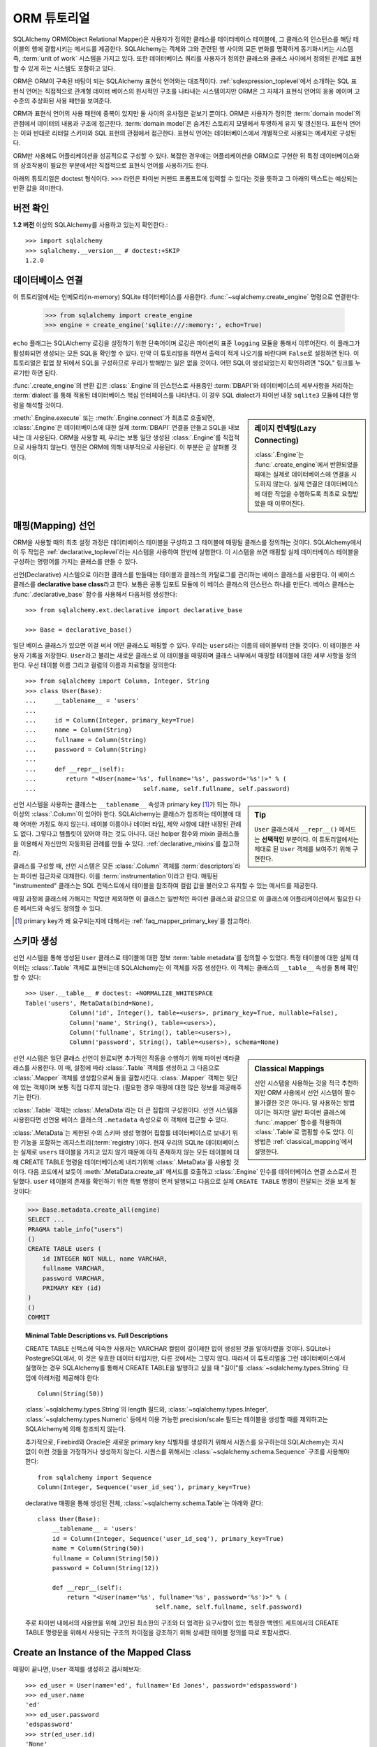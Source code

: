 .. _ormtutorial_toplevel:

==========================
ORM 튜토리얼
==========================

SQLAlchemy ORM(Object Relational Mapper)은
사용자가 정의한 클레스를 테이터베이스 테이블에,
그 클래스의 인스턴스를 해당 테이블의 행에 결합시키는 메서드를 제공한다.
SQLAlchemy는 객체와 그와 관련된 행 사이의 모든 변화를 명확하게 동기화시키는 시스템 즉,
:term:`unit of work` 시스템을 가지고 있다.
또한 데이터베이스 쿼리를 사용자가 정의한 클래스와 클래스 사이에서 정의된 관계로 표현할 수 있게 하는
시스템도 포함하고 있다.

ORM은 ORM이 구축된 바탕이 되는 SQLAlchemy 표현식 언어와는 대조적이다.
:ref:`sqlexpression_toplevel`\ 에서 소개하는 SQL 표현식 언어는
직접적으로 관계형 데이터 베이스의 원시적인 구조를 나타내는 시스템이지만
ORM은 그 자체가 표현식 언어의 응용 예이며 고수준의 추상화된 사용 패턴을 보여준다.

ORM과 표현식 언어의 사용 패턴에 중복이 있지만 둘 사이의 유사점은 겉보기 뿐이다.
ORM은 사용자가 정의한 :term:`domain model`\ 의 관점에서 데이터의 내용과 구조에
접근한다. :term:`domain model`\ 은 숨겨진 스토리지 모델에서 투명하게 유지 및 갱신된다.
표현식 언어는 이와 반대로 리터럴 스키마와 SQL 표현의 관점에서 접근한다.
표현식 언어는 데이터베이스에서 개별적으로 사용되는 메세지로 구성된다.

ORM만 사용해도 어플리케이션을 성공적으로 구성할 수 있다.
복잡한 경우에는 어플리케이션을 ORM으로 구현한 뒤
특정 데이터베이스와의 상호작용이 필요한 부분에서만 직접적으로 표현식 언어를 사용하기도 한다.

아래의 튜토리얼은 doctest 형식이다.
``>>>`` 라인은 파이썬 커맨드 프롬프트에 입력할 수 있다는
것을 뜻하고 그 아래의 텍스트는 예상되는 반환 값을 의미한다.

버전 확인
=============

**1.2 버전** 이상의 SQLAlchemy를 사용하고 있는지 확인한다.::

    >>> import sqlalchemy
    >>> sqlalchemy.__version__ # doctest:+SKIP
    1.2.0

데이터베이스 연결
==============================

이 튜토리얼에서는 인메모리(in-memory) SQLite 데이터베이스를 사용한다.
:func:`~sqlalchemy.create_engine` 명령으로 연결한다:

    >>> from sqlalchemy import create_engine
    >>> engine = create_engine('sqlite:///:memory:', echo=True)

``echo`` 플래그는 SQLAlchemy 로깅을 설정하기 위한 단축어이며 로깅은 파이썬의 표준 ``logging`` 모듈을
통해서 이루어진다.
이 플래그가 활성화되면 생성되는 모든 SQL을 확인할 수 있다.
만약 이 튜토리얼을 하면서 출력이 적게 나오기를 바란다며 ``False``\ 로 설정하면 된다.
이 튜토리얼은 팝업 창 뒤에서 SQL을 구성하므로 우리가 방해받는 일은 없을 것이다.
어떤 SQL이 생성되었는지 확인하려면 "SQL" 링크를 누르기만 하면 된다.

:func:`.create_engine`\ 의 반환 값은 :class:`.Engine`\ 의 인스턴스로
사용중인 :term:`DBAPI`\ 와 데이터베이스의 세부사항을 처리하는 :term:`dialect`\ 를 통해 적용된
데이터베이스 핵심 인터페이스를 나타낸다.
이 경우 SQL dialect가 파이썬 내장 ``sqlite3`` 모듈에 대한 명령을 해석할 것이다.

.. sidebar:: 레이지 컨넥팅(Lazy Connecting)

    :class:`.Engine`\ 는 :func:`.create_engine`\ 에서 반환되었을 때에는
    실제로 데이터베이스에 연결을 시도하지 않는다.
    실제 연결은 데이터베이스에 대한 작업을 수행하도록 최초로 요청받았을 때 이루어진다.

:meth:`.Engine.execute` 또는 :meth:`.Engine.connect`\ 가 최초로 호출되면,
:class:`.Engine`\ 은 데이터베이스에 대한 실제 :term:`DBAPI` 연결을 만들고
SQL을 내보내는 데 사용된다.
ORM을 사용할 때, 우리는 보통 일단 생성된 :class:`.Engine`\ 를 직접적으로 사용하지 않는다.
엔진은 ORM에 의해 내부적으로 사용된다. 이 부분은 곧 살펴볼 것이다.

.. seealso::

    :ref:`database_urls` - :func:`.create_engine`\ 로 다양한 데이터베이스에
    연결하는 예제 및 관련 정보에 대한 링크를 포함한다.

매핑(Mapping) 선언
==================================

ORM을 사용할 때의 최초 설정 과정은
데이터베이스 테이블을 구성하고 그 테이블에 매핑될 클래스를 정의하는 것이다.
SQLAlchemy에서 이 두 작업은 :ref:`declarative_toplevel`\ 라는 시스템을 사용하여 한번에
실행한다.
이 시스템을 쓰면 매핑할 실제 데이터베이스 테이블을 구성하는 명령어를 가지는 클래스를
만들 수 있다.

선언(Declarative) 시스템으로 이러한 클래스를 만들때는
테이블과 클래스의 카탈로그를 관리하는 베이스 클래스를 사용한다.
이 베이스 클래스를 **declarative base class**\ 라고 한다.
보통은 공통 임포트 모듈에 이 베이스 클래스의 인스턴스 하나를 만든다.
베이스 클래스는 :func:`.declarative_base` 함수를 사용해서 다음처럼 생성한다::

    >>> from sqlalchemy.ext.declarative import declarative_base

    >>> Base = declarative_base()

일단 베이스 클래스가 있으면 이걸 써서 어떤 클래스도 매핑할 수 있다.
우리는 ``users``\ 라는 이름의 테이블부터 만들 것이다.
이 테이블은 사용자 기록을 저장한다.
``User``\ 라고 불리는 새로운 클래스로 이 테이블을 매핑하며
클래스 내부에서 매핑할 테이블에 대한 세부 사항을 정의한다.
우선 테이블 이름 그리고 컬럼의 이름과 자료형을 정의한다::

    >>> from sqlalchemy import Column, Integer, String
    >>> class User(Base):
    ...     __tablename__ = 'users'
    ...
    ...     id = Column(Integer, primary_key=True)
    ...     name = Column(String)
    ...     fullname = Column(String)
    ...     password = Column(String)
    ...
    ...     def __repr__(self):
    ...        return "<User(name='%s', fullname='%s', password='%s')>" % (
    ...                             self.name, self.fullname, self.password)

.. sidebar:: Tip

    ``User`` 클래스에서 ``__repr__()`` 메서드는 **선택적인** 부분이다.
    이 튜토리얼에서는 제대로 된 ``User`` 객체를 보여주기 위해 구현한다.

선언 시스템을 사용하는 클래스는 ``__tablename__`` 속성과
primary key [#]_\ 가 되는 하나 이상의 :class:`.Column`\ 이 있어야 한다.
SQLAlchemy는 클래스가 참조하는 테이블에 대해 어떠한 가정도 하지 않는다.
테이블 이름이나 데이터 타입, 제약 사항에 대한 내장된 관례도 없다.
그렇다고 템플릿이 있어야 하는 것도 아니다.
대신 helper 함수와 mixin 클래스들을 이용해서 자신만의 자동화된 관례를 만들 수 있다.
:ref:`declarative_mixins`\ 를 참고하라.

클래스를 구성할 때, 선언 시스템은 모든 :class:`.Column` 객체를 :term:`descriptors`\ 라는
파이썬 접근자로 대체한다.
이를 :term:`instrumentation`\ 이라고 한다.
매핑된 "instrumented" 클래스는 SQL 컨텍스트에서 테이블을 참조하여
컬럼 값을 불러오고 유지할 수 있는 메서드를 제공한다.

매핑 과정에 클래스에 가해지는 작업만 제외하면 이 클래스는 일반적인 파이썬 클래스와 같으므로
이 클래스에 어플리케이션에서 필요한 다른 메서드와 속성도 정의할 수 있다.

.. [#] primary key가 왜 요구되는지에 대해서는 :ref:`faq_mapper_primary_key`\ 를
       참고하라.


스키마 생성
===============

선언 시스템을 통해 생성된 ``User`` 클래스로 테이블에 대한 정보 :term:`table metadata`\ 를
정의할 수 있었다.
특정 테이블에 대한 실제 데이터는 :class:`.Table` 객체로 표현되는데
SQLAlchemy는 이 객체를 자동 생성한다.
이 객체는 클래스의 ``__table__`` 속성을 통해 확인할 수 있다::

    >>> User.__table__ # doctest: +NORMALIZE_WHITESPACE
    Table('users', MetaData(bind=None),
                Column('id', Integer(), table=<users>, primary_key=True, nullable=False),
                Column('name', String(), table=<users>),
                Column('fullname', String(), table=<users>),
                Column('password', String(), table=<users>), schema=None)

.. sidebar:: Classical Mappings

    선언 시스템을 사용하는 것을 적극 추천하지만
    ORM 사용에서 선언 시스템이 필수불가결한 것은 아니다.
    덜 사용하는 방법이기는 하지만 일반 파이썬 클래스에 :func:`.mapper` 함수를
    적용하여 :class:`.Table`\ 로 맵핑할 수도 있다.
    이 방법은 :ref:`classical_mapping`\ 에서 설명한다.

선언 시스템은 일단 클래스 선언이 완료되면 추가적인 작동을 수행하기 위해
파이썬 메타클래스를 사용한다.
이 때, 설정에 따라 :class:`.Table` 객체를 생성하고 그 다음으로
:class:`.Mapper` 객체를 생성함으로써 둘을 결합시킨다.
:class:`.Mapper` 객체는 뒷단에 있는 객체이며 보통 직접 다루지 않는다.
(필요한 경우 매핑에 대한 많은 정보를 제공해주기는 한다).

:class:`.Table` 객체는 :class:`.MetaData`\ 라는 더 큰 집합의 구성원이다.
선언 시스템을 사용한다면 선언용 베이스 클래스의 ``.metadata`` 속성으로
이 객체에 접근할 수 있다.

:class:`.MetaData`\ 는 제한된 수의 스키마 생성 명령어 집합를
데이터베이스로 보내기 위한 기능을 포함하는 레지스트리(:term:`registry`)이다.
현재 우리의 SQLite 데이터베이스는 실제로 ``users`` 테이블을 가지고 있지 않기 때문에
아직 존재하지 않는 모든 테이블에 대해 CREATE TABLE 명령을 데이터베이스에 내리기위해
:class:`.MetaData`\ 를 사용할 것이다.
다음 코드에서 보듯이 :meth:`.MetaData.create_all` 메서드를 호출하고
:class:`.Engine` 인수를 데이터베이스 연결 소스로서 전달했다.
``user`` 테이블의 존재를 확인하기 위한 특별 명령이 먼저 발행되고
다음으로 실제 ``CREATE TABLE`` 명령이 전달되는 것을 보게 될 것이다:

.. sourcecode:: python+sql

    >>> Base.metadata.create_all(engine)
    SELECT ...
    PRAGMA table_info("users")
    ()
    CREATE TABLE users (
        id INTEGER NOT NULL, name VARCHAR,
        fullname VARCHAR,
        password VARCHAR,
        PRIMARY KEY (id)
    )
    ()
    COMMIT

.. topic:: Minimal Table Descriptions vs. Full Descriptions

    CREATE TABLE 신택스에 익숙한 사용자는 VARCHAR 컬럼이 길이제한 없이 생성된 것을
    알아차렸을 것이다. SQLite나 PostegreSQL에서, 이 것은 유효한 데이터 타입지만, 다른 것에서는
    그렇지 않다. 따라서 이 튜토리얼을 그런 데이터베이스에서 실행하는 경우 SQLAlchemy를 통해서
    CREATE TABLE을 발행하고 싶을 때 "길이"를 :class:`~sqlalchemy.types.String` 타입에
    아래처럼 제공해야 한다::

        Column(String(50))

    :class:`~sqlalchemy.types.String`\ 의 length 필드와, :class:`~sqlalchemy.types.Integer',
    :class:`~sqlalchemy.types.Numeric` 등에서 이용 가능한 precision/scale 필드는 테이블을
    생성할 때를 제외하고는 SQLAlchemy에 의해 참조되지 않는다.

    추가적으로, Firebird와 Oracle은 새로운 primary key 식별자를 생성하기 위해서 시퀀스를 요구하는데
    SQLAlchemy는 지시 없이 이런 것들을 가정하거나 생성하지 않는다. 시퀀스를 위해서는
    :class:`~sqlalchemy.schema.Sequence` 구조를 사용해야 한다::

        from sqlalchemy import Sequence
        Column(Integer, Sequence('user_id_seq'), primary_key=True)

    declarative 매핑을 통해 생성된 전체, :class:`~sqlalchemy.schema.Table`\ 는
    아래와 같다::

        class User(Base):
            __tablename__ = 'users'
            id = Column(Integer, Sequence('user_id_seq'), primary_key=True)
            name = Column(String(50))
            fullname = Column(String(50))
            password = Column(String(12))

            def __repr__(self):
                return "<User(name='%s', fullname='%s', password='%s')>" % (
                                        self.name, self.fullname, self.password)

    주로 파이썬 내에서의 사용만을 위해 고안된
    최소한의 구조와 더 엄격한 요구사항이 있는 특정한 백엔드 세트에서의 CREATE TABLE 명령문을
    위해서 사용되는 구조의 차이점을 강조하기 위해 상세한 테이블 정의를 따로 포함시켰다.

Create an Instance of the Mapped Class
======================================

매핑이 끝나면, ``User`` 객체를 생성하고 검사해보자::

    >>> ed_user = User(name='ed', fullname='Ed Jones', password='edspassword')
    >>> ed_user.name
    'ed'
    >>> ed_user.password
    'edspassword'
    >>> str(ed_user.id)
    'None'


.. sidebar:: the ``__init__()`` method

    Declarative system을 이용해 정의된 ``User`` 클래스는 컨스트럭터(예, ``__init__()`` 메서드)를
    제공받는데 이 컨스트럭터는 자동적으로 우리가 매핑해놓은 컬럼과 일치하는 키워드명을 받는다.
    우리의 클래스에서 명시적인 ``__init__()``\ 메서드를 자유롭게 정의할 수도 있다.
    이 메서드는 Declarative에 의해 제공된 기본 메서드를 덮어쓰게 된다.

우리가 컨스트럭터에서 지정하지 않았더라도 접근하면 ``id`` 속성으로 ``None`` 값을 생성한다
(파이썬이 일반적으로 정의되지 않은 속성에 대해 ``AttributionError``\ 를 발생시키는 것과
반대된다). SQLAlchemy의 :term:`instrumentation`\ 는 일반적으로 컬럼에 매핑된 속성에 처음
접근했을 때 이 기본 값을 생성한다. 실제로 값을 할당한 속성은
데이터베이스에 보내질 최종적인 INSERT 명령문에서 사용될 수 있도록 계측 시스템이 추적한다.

Creating a Session
==================

이제 데이터베이스와 대화할 준비가 되었다. 데이터베이스로 향하는 ORM의 "handle"dms :class:`~sqlalchemy.orm.session.Session`\ 이다.
:func:`~sqlalchemy.create_engine`\ 명령문과 같은 수준에서 처음 어플리케이션을 셋업할 때,
우리는 새로운 :class:`~sqlalchemy.orm.session.Session` 객체를 위한 공장으로서 사용될
:class:`~sqlalchemy.orm.session.Session` 클래스를 정의한다.

    >>> from sqlalchemy.orm import sessionmaker
    >>> Session = sessionmaker(bind=engine)

만약 당신의 어플리케이션이 :class:`~sqlalchemy.engine.Engine`\ 를 가지고 있지 않은 경우
모듈 레벨의 객체를 정의할 때 그냥 아래처럼 셋업하면 된다::

    >>> Session = sessionmaker()

나중에, :func:`~sqlalchemy.create_engine`\ 으로 엔진을 만들었을 때
:meth:`~.sessionmaker.configure`\ 를 사용해 :class:`~sqlalchemy.orm.session.Session`\ 에
연결할 수 있다::

    >>> Session.configure(bind=engine)  # once engine is available

.. sidebar:: Session Lifecycle Patterns

    언제 :class:`.Session`\ 을 만들어야 하냐는 질문은 어떤 종류의 어플리케이션을 만들고 있느냐에
    따라 다르다. :class:`.Session`\ 는 로컬에서 특정한 데이터베이스에 연결하는 객체를 위한
    작업 공간일 뿐이라는 점을 명심해라. 만약 어플리케이션 쓰레드를 디너 파티의 게스트라고 생각한다면
    :class:`.Session`\ 은 게스트의 접시이고 클래스가 담고있는 객체는 음식이다 (그리고 데이터베이스는
    ... 부엌?)! 이 주제에 대한 정보는 :ref:`session_faq_whentocreate`\ 에서 더
    찾아볼 수 있다.

이 커스텀 메이드 :class:`~sqlalchemy.orm.session.Session` 클래스는
우리의 데이터베이스에 묶인 새로운 :class:`~sqlalchemy.orm.session.Session` 객체를 생성한다.
다른 트랜즈액선 특성은 :class:`~.sessionmaker`\ 을 호출할 때 정의할 수
있다; 이 부분은 이후의 챕터에서 설명할 것이다. 그 다음, 당신이 데이터베이스와
대화를 하고 싶을 때마다 당신은 :class:`~sqlalchemy.orm.session.Session`\ 를 인스턴스화해야
한다::

    >>> session = Session()

위의 :class:`~sqlalchemy.orm.session.Session`\ 은 SQLite :class:`.Engine`\ 과
결합되어 있지만 아직 어떠한 연결도 열려있지 않다. 최초로 사용될 때 session은 :class:`.Engine`\ 에 의해 유지된 연결
풀에서 연결을 획득하고 우리가 모든 변경사항을 커밋하고 session 객체를 닫기 전까지 연결을 유지한다.


Adding and Updating Objects
===========================

``User`` 객체를 유지하기 위해서, :class:`~sqlalchemy.orm.session.Session`\ 에
:meth:`~.Session.add`\ 로 객체를 추가한다::

    >>> ed_user = User(name='ed', fullname='Ed Jones', password='edspassword')
    >>> session.add(ed_user)

이 시점에서 우리는 인스턴스가 **pending** 상태라고 한다; SQL은 아직 출력되지 않았으며
객채는 아직 데이터베이스의 행으로 나타나지 않았다. :class:`~sqlalchemy.orm.session.Session`\ 는
**flush** 라는 프로세스를 사용해 필요한 경우 즉시 ``Ed Jones``\ 를 유지하기 위해 SQL을
출력할 것이다. 만약 데이터베이스에 ``Ed Jones``\ 를 질문할 하면 모든 계류중인 정보가 처음에
흘러가게 되며 그 다음에 바로 쿼리가 출력될 것이다.

예를 들어, 아래에서 우리는 새로운 :class:`~sqlalchemy.orm.query.Query` 객체를 만들었고
이 객체는 ``User``\ 의 인스턴스를 불러온다. 우리는 ``ed``의 ``name`` 속성으로 필터링을
하고 전체 행 리스트에서 첫 번째 결과만 보여줄 것을 지시했다. 우리가 추가했던 것과 똑같은 ``User``
인스턴스가 반환된다:

.. sourcecode:: python+sql

    {sql}>>> our_user = session.query(User).filter_by(name='ed').first() # doctest:+NORMALIZE_WHITESPACE
    BEGIN (implicit)
    INSERT INTO users (name, fullname, password) VALUES (?, ?, ?)
    ('ed', 'Ed Jones', 'edspassword')
    SELECT users.id AS users_id,
            users.name AS users_name,
            users.fullname AS users_fullname,
            users.password AS users_password
    FROM users
    WHERE users.name = ?
     LIMIT ? OFFSET ?
    ('ed', 1, 0)
    {stop}>>> our_user
    <User(name='ed', fullname='Ed Jones', password='edspassword')>

사실 :class:`~sqlalchemy.orm.session.Session`\ 는 리턴된 행이 이미 객체의 내부 맵에서
나타난 **똑같은** 행인지 식별한다. 그래서 우리는 실제로 우리가 추가한 것가 동일한 인스턴스를 돌려 받게 된다::

    >>> ed_user is our_user
    True

여기서 작동하는 ORM 컨셉은 :term:`identity map`\ 이라고 하며
:class:`~sqlalchemy.orm.session.Session` 세션에 있는 특정한 행에 대한 모든 작업이
같은 데이터 셋에서 작동함을 보장한다. 일단 특정한 primary key가 :class:`~sqlalchemy.orm.session.Session`\ 에 있으며
:class:`~sqlalchemy.orm.session.Session`\ 의 모든 SQL 쿼리는 항상 특정한 primary key에 대한
동일한 파이썬 객체를 리턴한다; 또한 세션 내에서 동일한 primary key를 이미 보유중인 두 번째 객체를
배치하려고 시도하면 에러가 발생한다.

:func:`~sqlalchemy.orm.session.Session.add_all`\ 를 이용해서 ``User`` 객체를
한 번에 추가할 수 있다:

.. sourcecode:: python+sql

    >>> session.add_all([
    ...     User(name='wendy', fullname='Wendy Williams', password='foobar'),
    ...     User(name='mary', fullname='Mary Contrary', password='xxg527'),
    ...     User(name='fred', fullname='Fred Flinstone', password='blah')])

또한, Ed의 비밀번호가 보호되지 못하고 있다고 판단해, 비밀번호를 변경했다:

.. sourcecode:: python+sql

    >>> ed_user.password = 'f8s7ccs'

:class:`~sqlalchemy.orm.session.Session`\ 는 계속 추적을 하고 있다. 예를 들어,
세션은 ``Ed Jones``\ 가 변경됐다는 것을 안다:

.. sourcecode:: python+sql

    >>> session.dirty
    IdentitySet([<User(name='ed', fullname='Ed Jones', password='f8s7ccs')>])

그리고 새로운 3개의 ``User`` 객체가 계류중이라는 것도 알고 있다:

.. sourcecode:: python+sql

    >>> session.new  # doctest: +SKIP
    IdentitySet([<User(name='wendy', fullname='Wendy Williams', password='foobar')>,
    <User(name='mary', fullname='Mary Contrary', password='xxg527')>,
    <User(name='fred', fullname='Fred Flinstone', password='blah')>])

우리는 :class:`~sqlalchemy.orm.session.Session`\ 에 모든 남아있는 변경점을
데이터베이스에 내보내고 계속 진행중이었던 트랜스액션을 커밋했다.
이 작업은 :meth:`~.Session.commit`\ 을 통해서 수행했다.
:class:`~sqlalchemy.orm.session.Session`\ 은 "ed"의 비밀번호 변경을 위한
``UPDATE`` 명령과, 추가한 3개의 새로운 ``User`` 객체를 위한 ``INSERT`` 명령을
내보냈다:

.. sourcecode:: python+sql

    {sql}>>> session.commit()
    UPDATE users SET password=? WHERE users.id = ?
    ('f8s7ccs', 1)
    INSERT INTO users (name, fullname, password) VALUES (?, ?, ?)
    ('wendy', 'Wendy Williams', 'foobar')
    INSERT INTO users (name, fullname, password) VALUES (?, ?, ?)
    ('mary', 'Mary Contrary', 'xxg527')
    INSERT INTO users (name, fullname, password) VALUES (?, ?, ?)
    ('fred', 'Fred Flinstone', 'blah')
    COMMIT

:meth:`~.Session.commit`\ 은 남아있는 변경점을 데이터베이스로 흘려보내고 트랜스액션을
커밋한다. 세션에 의해 참조된 연결 리소스는 연결 풀로 반환되었다. 이 세션을 통한
후속 작업은 **새로운** 트랜스액션 안에서 발생하며 트랜스액션은 최초로 필요로 할 때
연결 리소스를 다시 획득할 것이다.

이전에 ``None``\ 이었던 Ed의 ``id`` 속성은 이제 값을 가지고 있다:


.. sourcecode:: python+sql

    {sql}>>> ed_user.id # doctest: +NORMALIZE_WHITESPACE
    BEGIN (implicit)
    SELECT users.id AS users_id,
            users.name AS users_name,
            users.fullname AS users_fullname,
            users.password AS users_password
    FROM users
    WHERE users.id = ?
    (1,)
    {stop}1

:class:`~sqlalchemy.orm.session.Session`\ 가 데이터베이스에 새로운 행을 삽입하면,
최초로 접근할 때 또는 즉시, 인스턴스에서 새롭게 생성된 식별자들과 데이터베이스 생성 기본 값을 이용 할 수 있다.
이 경우,
:meth:`~.Session.commit`\ 을 실행한 뒤에 새로운 트랜스액션이 시작되었기 때문에
접근시에 전체 행이 다시 로드된다. SQLAlchemy는 기본적으로 새로운 트랜스액션에
접근했을 때 이전 트랜스액션으로부터 얻은 데이터를 갱신함으로써 가장 최신 데이터를 이용할 수 있게 해준다.
리로드 수준은 :doc:`/orm/session`\ 에서 설명하는대로 조정할 수 있다.

.. topic:: Session Object States

   ``User`` 객체가 :class:`.Session`\ 밖에서, :class:`.Session`\ 안으로 primary key 없이
   이동하면서 실제로 삽입되었고, 4가지 중 3가지의 가능한 "객체 상태"(**transient**, **pending**, **persistent**)
   사이에서 움직였다. 이 상태들과 그 의미를 알고 있는 것은 도움이 되므로 :ref:`session_object_states`\ 에서
   간단한 개요를 읽어 보기 바란다.

Rolling Back
============
:class:`~sqlalchemy.orm.session.Session`\ 은 트랜스액션 내에서 작동하기 때문에
변경한 것을 롤백할 수도 있다. 되돌릴 변경사항 두 개를 만들어보자;
``ed_user``\ 의 사용자 이름을 ``Edwardo``\ 로 설정한다:

.. sourcecode:: python+sql

    >>> ed_user.name = 'Edwardo'

그리고 잘못 입력된 사용자, ``fake_user``\ 를 추가한다:

.. sourcecode:: python+sql

    >>> fake_user = User(name='fakeuser', fullname='Invalid', password='12345')
    >>> session.add(fake_user)

세션으로 쿼리를 하면, 변경 사항이 현재의 트랜스액션으로 들어간 것을 확인할 수 있다:

.. sourcecode:: python+sql

    {sql}>>> session.query(User).filter(User.name.in_(['Edwardo', 'fakeuser'])).all()
    UPDATE users SET name=? WHERE users.id = ?
    ('Edwardo', 1)
    INSERT INTO users (name, fullname, password) VALUES (?, ?, ?)
    ('fakeuser', 'Invalid', '12345')
    SELECT users.id AS users_id,
            users.name AS users_name,
            users.fullname AS users_fullname,
            users.password AS users_password
    FROM users
    WHERE users.name IN (?, ?)
    ('Edwardo', 'fakeuser')
    {stop}[<User(name='Edwardo', fullname='Ed Jones', password='f8s7ccs')>, <User(name='fakeuser', fullname='Invalid', password='12345')>]

롤백하면, ``ed_user``\ 의 이름이 ``ed``\ 로 돌아가고 ``fake_user``\ 가 세션에서
사라지는 것을 확인할 수 있다.

.. sourcecode:: python+sql

    {sql}>>> session.rollback()
    ROLLBACK
    {stop}

    {sql}>>> ed_user.name
    BEGIN (implicit)
    SELECT users.id AS users_id,
            users.name AS users_name,
            users.fullname AS users_fullname,
            users.password AS users_password
    FROM users
    WHERE users.id = ?
    (1,)
    {stop}u'ed'
    >>> fake_user in session
    False

SELECT를 이용하면 데이터베이스에서 생성된 변경사항을 볼 수 있다:

.. sourcecode:: python+sql

    {sql}>>> session.query(User).filter(User.name.in_(['ed', 'fakeuser'])).all()
    SELECT users.id AS users_id,
            users.name AS users_name,
            users.fullname AS users_fullname,
            users.password AS users_password
    FROM users
    WHERE users.name IN (?, ?)
    ('ed', 'fakeuser')
    {stop}[<User(name='ed', fullname='Ed Jones', password='f8s7ccs')>]

.. _ormtutorial_querying:

Querying
========

:class:`~sqlalchemy.orm.query.Query` 객체는
:class:`~sqlalchemy.orm.session.Session`\ 의
:class:`~sqlalchemy.orm.session.Session.query()` 메서드를 사용해 생성할 수 있다.
이 함수는 여러 인자를 받으며 인자는 클래스와 클래스 계측 설명자의 조합이 될 수 있다.
아래는 ``User`` 인스턴스를 불러오는 :class:`~sqlalchemy.orm.query.Query`\ 다.
반복 컨텍스트에서 구해질 때, 존재하는 ``User`` 객체 리스트가 리턴된다:

.. sourcecode:: python+sql

    {sql}>>> for instance in session.query(User).order_by(User.id):
    ...     print(instance.name, instance.fullname)
    SELECT users.id AS users_id,
            users.name AS users_name,
            users.fullname AS users_fullname,
            users.password AS users_password
    FROM users ORDER BY users.id
    ()
    {stop}ed Ed Jones
    wendy Wendy Williams
    mary Mary Contrary
    fred Fred Flinstone

:class:`~sqlalchemy.orm.query.Query`\ 는 인자로 ORM 계측 설명자도 받을 수 있다.
다중 클래스 엔티티나 컬럼 기반 엔티티가 :class:`~sqlalchemy.orm.session.Session.query()`\ 에
인자로 전달 되면 리턴되는 결과는 튜플로 나타난다:

.. sourcecode:: python+sql

    {sql}>>> for name, fullname in session.query(User.name, User.fullname):
    ...     print(name, fullname)
    SELECT users.name AS users_name,
            users.fullname AS users_fullname
    FROM users
    ()
    {stop}ed Ed Jones
    wendy Wendy Williams
    mary Mary Contrary
    fred Fred Flinstone

:class:`~sqlalchemy.orm.query.Query`\ 로 리턴되는 튜플은 *명명된* 튜플이며, :class:`.KeyedTuple`\ 에
의해 제공되고 일반 파이썬 객체처럼 다루어진다. 속성의 속성 이름과, 클래스의 클래스 이름은 동일하다:

.. sourcecode:: python+sql

    {sql}>>> for row in session.query(User, User.name).all():
    ...    print(row.User, row.name)
    SELECT users.id AS users_id,
            users.name AS users_name,
            users.fullname AS users_fullname,
            users.password AS users_password
    FROM users
    ()
    {stop}<User(name='ed', fullname='Ed Jones', password='f8s7ccs')> ed
    <User(name='wendy', fullname='Wendy Williams', password='foobar')> wendy
    <User(name='mary', fullname='Mary Contrary', password='xxg527')> mary
    <User(name='fred', fullname='Fred Flinstone', password='blah')> fred

개별 컬럼 표현의 이름은 :meth:`~.ColumnElement.label` 구조를 사용해 조정할 수 있으
이 구조는 :class:`.ColumnElement` 파생 객체와 하나의 클래스에 맵핑된 클래스 속성(예, ``User.name``)에서
사용할 수 있다:

.. sourcecode:: python+sql

    {sql}>>> for row in session.query(User.name.label('name_label')).all():
    ...    print(row.name_label)
    SELECT users.name AS name_label
    FROM users
    (){stop}
    ed
    wendy
    mary
    fred

:meth:`~.Session.query` 호출에 여러 엔티티가 있다는 것을 가정하면 ``User`` 같은 전체 엔티티에 주어진 이름은
:func:`~.sqlalchemy.orm.aliased`\ 를 사용해 제어할 수 있다:

.. sourcecode:: python+sql

    >>> from sqlalchemy.orm import aliased
    >>> user_alias = aliased(User, name='user_alias')

    {sql}>>> for row in session.query(user_alias, user_alias.name).all():
    ...    print(row.user_alias)
    SELECT user_alias.id AS user_alias_id,
            user_alias.name AS user_alias_name,
            user_alias.fullname AS user_alias_fullname,
            user_alias.password AS user_alias_password
    FROM users AS user_alias
    (){stop}
    <User(name='ed', fullname='Ed Jones', password='f8s7ccs')>
    <User(name='wendy', fullname='Wendy Williams', password='foobar')>
    <User(name='mary', fullname='Mary Contrary', password='xxg527')>
    <User(name='fred', fullname='Fred Flinstone', password='blah')>

기본적인 :class:`~sqlalchemy.orm.query.Query` 동작은 LIMIT과 OFFSET 출력 포함하며,
가장 편리하게 파이썬 어레이 슬라이스 이용하고 일반적으로 ORDER BY와 함께 사용된다:

.. sourcecode:: python+sql

    {sql}>>> for u in session.query(User).order_by(User.id)[1:3]:
    ...    print(u)
    SELECT users.id AS users_id,
            users.name AS users_name,
            users.fullname AS users_fullname,
            users.password AS users_password
    FROM users ORDER BY users.id
    LIMIT ? OFFSET ?
    (2, 1){stop}
    <User(name='wendy', fullname='Wendy Williams', password='foobar')>
    <User(name='mary', fullname='Mary Contrary', password='xxg527')>

결과 필터링은 키워드 인자를 사용하는 :func:`~sqlalchemy.orm.query.Query.filter_by`\ 를
사용할 수도 있고:

.. sourcecode:: python+sql

    {sql}>>> for name, in session.query(User.name).\
    ...             filter_by(fullname='Ed Jones'):
    ...    print(name)
    SELECT users.name AS users_name FROM users
    WHERE users.fullname = ?
    ('Ed Jones',)
    {stop}ed

플렉서블한 SQL 표현 언어 구조를 사용하는 :func:`~sqlalchemy.orm.query.Query.filter`\ 를
사용할 수도 있다. 이 경우 매핑된 클래스의 클래스 수준 속성과 함께 일반 파이썬 연산자를
사용할 수 있게 해준:

.. sourcecode:: python+sql

    {sql}>>> for name, in session.query(User.name).\
    ...             filter(User.fullname=='Ed Jones'):
    ...    print(name)
    SELECT users.name AS users_name FROM users
    WHERE users.fullname = ?
    ('Ed Jones',)
    {stop}ed

:class:`~sqlalchemy.orm.query.Query` 객체는 완전히 **generative** 하며, 이는
대부분의 메서드 호출은 새로운 :class:`~sqlalchemy.orm.query.Query` 객체를 리턴하며 조건을
더 추가시킬 수 있다. 예를 들어 전체 이름이 "Ed Jones"고 이름이 "ed"인 사용자를 쿼리하고 싶으면,
:func:`~sqlalchemy.orm.query.Query.filter`\ 를 두 번 호출하면 되며, 조건은 ``AND`` 사용해서
결합된다:

.. sourcecode:: python+sql

    {sql}>>> for user in session.query(User).\
    ...          filter(User.name=='ed').\
    ...          filter(User.fullname=='Ed Jones'):
    ...    print(user)
    SELECT users.id AS users_id,
            users.name AS users_name,
            users.fullname AS users_fullname,
            users.password AS users_password
    FROM users
    WHERE users.name = ? AND users.fullname = ?
    ('ed', 'Ed Jones')
    {stop}<User(name='ed', fullname='Ed Jones', password='f8s7ccs')>

Common Filter Operators
-----------------------

아래는 :func:`~sqlalchemy.orm.query.Query.filter` 에서 가장
일반적으로 쓰이는 연산자 목록이다:

* :meth:`equals <.ColumnOperators.__eq__>`::

    query.filter(User.name == 'ed')

* :meth:`not equals <.ColumnOperators.__ne__>`::

    query.filter(User.name != 'ed')

* :meth:`LIKE <.ColumnOperators.like>`::

    query.filter(User.name.like('%ed%'))

 .. note:: :meth:`.ColumnOperators.like`\ 는 LIKE 연산자를 렌더링하며,
    몇몇 백엔드 에서는 대소문자를 구별하지 않고, 몇몇 백엔드에서는
    대소문자를 구별한다. 대소문자를 구별하지 않는 비교를 보장하려면
    :meth:`.ColumnOperators.ilike`\ 를 사용하라.

* :meth:`ILIKE <.ColumnOperators.ilike>` (case-insensitive LIKE)::

    query.filter(User.name.ilike('%ed%'))

 .. note:: 대부분의 백엔드는 ILIKE를 직접적으로 지원하지 않는다. 그런 경우
    :meth:`.ColumnOperators.ilike` 연산자는 LIKE를 각 피연산자에 적용된 LOWER SQL 함수와
    결합한 표현을 렌더링한다.

* :meth:`IN <.ColumnOperators.in_>`::

    query.filter(User.name.in_(['ed', 'wendy', 'jack']))

    # works with query objects too:
    query.filter(User.name.in_(
        session.query(User.name).filter(User.name.like('%ed%'))
    ))

* :meth:`NOT IN <.ColumnOperators.notin_>`::

    query.filter(~User.name.in_(['ed', 'wendy', 'jack']))

* :meth:`IS NULL <.ColumnOperators.is_>`::

    query.filter(User.name == None)

    # alternatively, if pep8/linters are a concern
    query.filter(User.name.is_(None))

* :meth:`IS NOT NULL <.ColumnOperators.isnot>`::

    query.filter(User.name != None)

    # alternatively, if pep8/linters are a concern
    query.filter(User.name.isnot(None))

* :func:`AND <.sql.expression.and_>`::

    # use and_()
    from sqlalchemy import and_
    query.filter(and_(User.name == 'ed', User.fullname == 'Ed Jones'))

    # or send multiple expressions to .filter()
    query.filter(User.name == 'ed', User.fullname == 'Ed Jones')

    # or chain multiple filter()/filter_by() calls
    query.filter(User.name == 'ed').filter(User.fullname == 'Ed Jones')

 .. note::  파이썬 ``and`` 연산자가 **아니라** :func:`.and_`\ 를 사용하고 있는지
    확인하라.

* :func:`OR <.sql.expression.or_>`::

    from sqlalchemy import or_
    query.filter(or_(User.name == 'ed', User.name == 'wendy'))

 .. note::  파이썬 ``or`` 연산자가 아니라 :func:`.or_`\ 를 사용하고 있는지
    확인하라.

* :meth:`MATCH <.ColumnOperators.match>`::

    query.filter(User.name.match('wendy'))

 .. note::

    :meth:`~.ColumnOperators.match`\ 는 데이터베이스 지정 ``MATCH``\ 나 ``CONTAINS`` 함수를
    사용한다; 이 동작은 백엔드에 따라 다르며, SQLite 같은 몇몇 백엔드에서는 사용할 수 없다.

Returning Lists and Scalars
---------------------------

:class:`.Query`\ 의 많은 메서드는 즉시 SQL을 출력하고 로드된 데이터베이스 결과를 포함하는 값을
리턴한다. 아래는 간단한 예시이다:

* :meth:`~.Query.all()`\ 는 리스트를 리턴한다:

  .. sourcecode:: python+sql

      >>> query = session.query(User).filter(User.name.like('%ed')).order_by(User.id)
      {sql}>>> query.all()
      SELECT users.id AS users_id,
              users.name AS users_name,
              users.fullname AS users_fullname,
              users.password AS users_password
      FROM users
      WHERE users.name LIKE ? ORDER BY users.id
      ('%ed',)
      {stop}[<User(name='ed', fullname='Ed Jones', password='f8s7ccs')>,
            <User(name='fred', fullname='Fred Flinstone', password='blah')>]

* :meth:`~.Query.first()`\는 한계를 하나로 조정하고 첫 번째 결과를 스칼라로 리턴합니다:

  .. sourcecode:: python+sql

      {sql}>>> query.first()
      SELECT users.id AS users_id,
              users.name AS users_name,
              users.fullname AS users_fullname,
              users.password AS users_password
      FROM users
      WHERE users.name LIKE ? ORDER BY users.id
       LIMIT ? OFFSET ?
      ('%ed', 1, 0)
      {stop}<User(name='ed', fullname='Ed Jones', password='f8s7ccs')>

* :meth:`~.Query.one()`\ 는 모든 행을 완전히 불러오고, 정확히 한 객체 아이덴티티나 컴포짓 행이 결과에
  존재하지 않으면 에러를 발생시킨다. 여러 행이 찾아진 경우:

  .. sourcecode:: python+sql

      >>> user = query.one()
      Traceback (most recent call last):
      ...
      MultipleResultsFound: Multiple rows were found for one()

  찾아진 행이 없는 경우:

  .. sourcecode:: python+sql

      >>> user = query.filter(User.id == 99).one()
      Traceback (most recent call last):
      ...
      NoResultFound: No row was found for one()

  :meth:`~.Query.one` 메서드는 "no items found"와 "multiple items found"를 다르게
  처리하기를 기대하는 시스템에 유용하다; 예를 들어, 찾은 결과가 없을 때 "404 not found"를
  발생키길 원하고 여러 결과가 찾아졌을 경우 어플리케이션 에러를 발생시키기 원하는 RESTful 웹서비스.

* :meth:`~.Query.one_or_none`\ 는 :meth:`~.Query.one`\ 와 비슷하지만, 결과를 찾지 못했을 때,
  에러를 발생시키지 않는 다는 점이 다르다; 그냥 ``None`` 값을 리턴한다. 그러나, :meth:`~.Query.one` 처럼
  여러 결과를 찾았을 경우 에러를 발생시킨다.

* :meth:`~.Query.scalar`\ 는 :meth:`~.Query.one` 메서드를 불러오며, 성공시에
  행의 첫 번째 컬럼을 리턴한다:

  .. sourcecode:: python+sql

      >>> query = session.query(User.id).filter(User.name == 'ed').\
      ...    order_by(User.id)
      {sql}>>> query.scalar()
      SELECT users.id AS users_id
      FROM users
      WHERE users.name = ? ORDER BY users.id
      ('ed',)
      {stop}1

.. _orm_tutorial_literal_sql:

Using Textual SQL
-----------------

리터럴 스트링은 :func:`~.expression.text` 구조로 사용을 명시함으로써
:class:`~sqlalchemy.orm.query.Query`\ 에서 플렉서블하게
사용할 수 있고 대부분의 메서드에 적용 가능하다. 예를 들어,
:meth:`~sqlalchemy.orm.query.Query.filter()`\ 와
:meth:`~sqlalchemy.orm.query.Query.order_by()`\ 가 있다:

.. sourcecode:: python+sql

    >>> from sqlalchemy import text
    {sql}>>> for user in session.query(User).\
    ...             filter(text("id<224")).\
    ...             order_by(text("id")).all():
    ...     print(user.name)
    SELECT users.id AS users_id,
            users.name AS users_name,
            users.fullname AS users_fullname,
            users.password AS users_password
    FROM users
    WHERE id<224 ORDER BY id
    ()
    {stop}ed
    wendy
    mary
    fred

바인드 파라미터는 콜론을 사용해서 스트링 기반 SQL로 지정될 수 있다.
:meth:`~sqlalchemy.orm.query.Query.params()` 메서드를 사용해 값을 지정하라:

.. sourcecode:: python+sql

    {sql}>>> session.query(User).filter(text("id<:value and name=:name")).\
    ...     params(value=224, name='fred').order_by(User.id).one()
    SELECT users.id AS users_id,
            users.name AS users_name,
            users.fullname AS users_fullname,
            users.password AS users_password
    FROM users
    WHERE id<? and name=? ORDER BY users.id
    (224, 'fred')
    {stop}<User(name='fred', fullname='Fred Flinstone', password='blah')>

전체 명령을 나타내는 :func:`.text` 구조를
:meth:`~sqlalchemy.orm.query.Query.from_statement()` 에 전달해서 완전한 스트링 기반 명령을 사용할 수 있다.
추가적인 지정자 없이, 스트링 SQL에 있는 컬럼은 이름에 기반한 모델 컬럼과 매치된다.
아래는 모든 컬럼을 로드하기 위해 별표를 사용했다:

.. sourcecode:: python+sql

    {sql}>>> session.query(User).from_statement(
    ...                     text("SELECT * FROM users where name=:name")).\
    ...                     params(name='ed').all()
    SELECT * FROM users where name=?
    ('ed',)
    {stop}[<User(name='ed', fullname='Ed Jones', password='f8s7ccs')>]

간단한 경우에는 name 에서 일치하는 컬럼이 작동하지만 중복된 컬럼 이름을 포함하는 복잡한 명령을 처리하거나
특정 이름과 쉽게 일치하지 않는 익명화된 ORM 구조를 사용할 때는 다루기 어려워질 수 있다.
추가적으로, 결과 행들을 처리할 때 필요하다고 판단되는 매핑된 컬럼에 존재하는 타이핑 동작이
존재한다. 이 경우, :func:`~.expression.text` 구조가 텍스트 형식 SQL을 위치에 따라 Core나 ORM 매핑된
컬럼 표현식에 연결해준다; 컬럼 표현식을 위치 인자로 :meth:`.TextClause.columns`\ 에 전달함으로써
작업을 수행할 수 있다:

.. sourcecode:: python+sql

    >>> stmt = text("SELECT name, id, fullname, password "
    ...             "FROM users where name=:name")
    >>> stmt = stmt.columns(User.name, User.id, User.fullname, User.password)
    {sql}>>> session.query(User).from_statement(stmt).params(name='ed').all()
    SELECT name, id, fullname, password FROM users where name=?
    ('ed',)
    {stop}[<User(name='ed', fullname='Ed Jones', password='f8s7ccs')>]

.. versionadded:: 1.1

    :meth:`.TextClause.columns` 메서드는 현재 일반 텍스트 SQL 결과 집합에 위치상으로
    일치하게 될 컬럼 표현식을 받아들여서 SQL 명령에서 컬럼 이름이 매치되거나 유니크해야 할
    필요가 없어졌다.

:func:`~.expression.text` 구조에서 selecting을 할 때, :class:`.Query`\ 는 여전히 리턴될
엔티티와 컬럼을 지정할 수 있다; 다른 경우처럼 ``query(User)`` 대신에 개별적으로 컬럼을 요청할 수도 있다:

.. sourcecode:: python+sql

    >>> stmt = text("SELECT name, id FROM users where name=:name")
    >>> stmt = stmt.columns(User.name, User.id)
    {sql}>>> session.query(User.id, User.name).\
    ...          from_statement(stmt).params(name='ed').all()
    SELECT name, id FROM users where name=?
    ('ed',)
    {stop}[(1, u'ed')]

.. seealso::

    :ref:`sqlexpression_text` - Core 전용 쿼리 관점에서 설명된
    :func:`.text` 구조.

Counting
--------

:class:`~sqlalchemy.orm.query.Query`\ 는 카운팅을 위한 편리한 메서드인
:meth:`~sqlalchemy.orm.query.Query.count()`\ 을 포함하고 있다:

.. sourcecode:: python+sql

    {sql}>>> session.query(User).filter(User.name.like('%ed')).count()
    SELECT count(*) AS count_1
    FROM (SELECT users.id AS users_id,
                    users.name AS users_name,
                    users.fullname AS users_fullname,
                    users.password AS users_password
    FROM users
    WHERE users.name LIKE ?) AS anon_1
    ('%ed',)
    {stop}2

.. sidebar:: Counting on ``count()``

    :meth:`.Query.count`\ 는 서브 쿼리가 기존 쿼리에 필요한지를 추측하려고 할 때는
    매우 복잡한 메서드가 됐었고 몇몇 특이한 경우에는 올바르게 작동하지 않았다.
    이제 간단한 서브 쿼리를 사용하기 때문에 길이도 두 줄밖에 되지 않고 항상 올바른 답을
    리턴한다. 특정한 명령이 서브 쿼리가 존재하는 것을 절대 용납하지 않는 경우
    ``func.count()``\ 를 사용하라.

:meth:`~.Query.count()` 메서드는 SQL 명령이 얼마만큼의 행을 리턴해야 하는지를 결정하기
위해 사용된다. 위에 있는 생성된 SQL을 보면 SQLAlchemy는 항상 쿼리 하려는 것을 서브쿼리에 넣고,
그것으로부터 행을 센다. 몇몇 경우에는 더 간단한 ``SELECT count(*) FROM table``\ 로 축소될 수도
있다. 그러나, 최신 버전의 SQLAlchemy는 더 명시적인 수단을 사용해서 정확한 SQL을 내보낼 수 있기 때문에
이것이 언제 적헐한지를 추측하지 않는다

특별히 "things to be counted"를 표시해야 하는 상황의 경우, "count" 함수를
:attr:`~sqlalchemy.sql.expression.func` 구조에서 이용 가능한 ``func.count()`` 표현을
사용해서 직접 지정할 수 있다. 아래에서는0 각각의 user name의 카운트를 리턴하기 위해서 사용했다:

.. sourcecode:: python+sql

    >>> from sqlalchemy import func
    {sql}>>> session.query(func.count(User.name), User.name).group_by(User.name).all()
    SELECT count(users.name) AS count_1, users.name AS users_name
    FROM users GROUP BY users.name
    ()
    {stop}[(1, u'ed'), (1, u'fred'), (1, u'mary'), (1, u'wendy')]

단순한 ``SELECT count(*) FROM table``\ 을 위해서, 아래처럼 적용할 수 있다:

.. sourcecode:: python+sql

    {sql}>>> session.query(func.count('*')).select_from(User).scalar()
    SELECT count(?) AS count_1
    FROM users
    ('*',)
    {stop}4

만약 카운트를 직접 ``User`` primart key로 표현하면, :meth:`~.Query.select_from` 사용이
제될 수 있다:

.. sourcecode:: python+sql

    {sql}>>> session.query(func.count(User.id)).scalar()
    SELECT count(users.id) AS count_1
    FROM users
    ()
    {stop}4

.. _orm_tutorial_relationship:

Building a Relationship
=======================

``User``\ 와 관련된 두 번째 테이블을 어떻게 매핑하고 쿼리할지 생각해보자.
우리 시스템의 User는 그들의 username과 결합된 이메일 주소를 저장할 수 있다.
이것은 ``User``\ 에서 이메일 주소를 저장하는 새로운 테이블(``addresses``\ 로 부를 것이다)
로 향하는 기본적인 일대다 결합을 의미한다. declarative를 이용해, 매핑된 클래스 ``Address``\ 와 함께
이 테이블을 정의할 것이다:

.. sourcecode:: python

    >>> from sqlalchemy import ForeignKey
    >>> from sqlalchemy.orm import relationship

    >>> class Address(Base):
    ...     __tablename__ = 'addresses'
    ...     id = Column(Integer, primary_key=True)
    ...     email_address = Column(String, nullable=False)
    ...     user_id = Column(Integer, ForeignKey('users.id'))
    ...
    ...     user = relationship("User", back_populates="addresses")
    ...
    ...     def __repr__(self):
    ...         return "<Address(email_address='%s')>" % self.email_address

    >>> User.addresses = relationship(
    ...     "Address", order_by=Address.id, back_populates="user")

위의 클래스는 :class:`.ForeignKey` 구조를 소개하고 있다. 이 구조는 :class:`.Column`\ 에
적용하는 명령어로 이 컬럼에 있는 값은 반드시 지명된 외부의 컬럽에 존재하는 값과 :term:`constrained` 되어야
한다는 것을 나타낸다. 이것은 관계형 데이터베이스의 핵심 기능 중 하나로, 연결되지 않은 테이블 집합을
오버래핑된 풍부한 관계를 가질 수 있게 변환시켜주는 접착제다. 위의 :class:`.ForeignKey`\ 는 ``addresses.user_id`` 컬럼에 있는
값은 반드시 ``users.id`` 컬럼에 있는 값과 묶여있어야 한다는 것을 나타낸다. 즉, 일종의 primary key다.


두 번째 명령어 :func:`.relationship`\ 는 ORM에게 ``Address``\ 자체가 ``User`` 클래스와
``Address.user`` 속성을 사용해 연결되어야 한다는 것을 말해준다.
:func:`.relationship`\ 는 두 테이블 사이의 foreign key 관계를 사용해서 ``Address.user``\ 가
:term:`many to one`\ 이 되도록 하는 연결의 성질을 결정한다.
추가적인 :func:`.relationship` 명령어는 매핑된 ``User`` 클래스의 ``User.addresses`` \ 속성에
위치한다. 두 :func:`.relationship` 명령 내에서 :paramref:`.relationship.back_populates` 변수는 상호간에
속성 이름을 참조하기 위해서 할당된다; 그렇게 함으로써 각각의 :func:`.relationship`\ 은 역으로 표현된 것과 같이 동일한
관계에 대한 지능적인 결정을 할 수 있게 된다; 한 쪽에서 ``Address.user``\ 가 ``User`` 인스턴스를 참조하고, 다른 쪽에서
``User.addresses`` 가 ``Address`` 인스턴스의 리스트를 참조한다.

.. note::

    :paramref:`.relationship.back_populates`\ 는 가장 흔한 SQlAlchemy 특징인
    :paramref:`.relationship.backref`\ 의 새로운 버전이다. :paramref:`.relationship.backref`
    변수는 사라지지 않았으며 앞으로도 사용가능할 것이다.
    :paramref:`.relationship.back_populates`\ 는 좀 더 상세하고 쉽게 조정할 수 있는 점을
    제외하고는 동일한다. 전체 내용에 대한 개요는 :ref:`relationships_backref` 섹션에서
    볼 수 있다.

다대일 relationship의 반대는 :term:`one to many`\ 다.
사용가능한 전체 :func:`.relationship` 설정은 :ref:`relationship_patterns`\ 를
참고하라.

두 보완적인 relationship ``Address.user``\ 와 ``User.addresses``\ 는
:term:`bidirectional relationship`\ 로서 참조되며, 이는 SQLAlchemy ORM의 중요한
핵심적인 기능이다. :ref:`relationships_backref`\ 에서 "backref" 기능에 대해 자세하게
다루고 있다.

다른 클래스와 연관된 :func:`.relationship`\ 의 인수는 Decalarative system이
사용중이면 문자열을 사용해서 지정할 수 있다. 모든 매핑이 완로되면, 이 문자열들은
실제 인자를 생성하기 위한 파이썬 표현식으로 인식되며 위의 경우에서는 ``User`` 클래스가 된다.
평가 중에 허용되는 이름은 선언된 base로 생성된 모든 클래스의 이름을 포함한다.

인자 스타일에 대한 더 자세한 정보는 :func:`.relationship`\ 에 관한 독스트링을 참고하라.

.. topic:: Did you know ?

    * 대부분의 관계형 데이터베이스의 FOREIGN KEY 제약은 primary key 컬럼이나, UNIQUE 제약이
      걸려있는 컬럼과만 연결이 가능하다.
    * 여러 primary key 컬럼을 참조하거나 여러 컬럼을 가지고 있는 FOREIGN KEY 제약은
      "composite foreign key"로 알려져 있다. 이 키는 위의 컬럼들의 하위 집합도
      참조할 수 있다.
    * FOREIGN KEY 컬럼은 참초하는 컬럼이나 행의 변와에 따라 자동적으로 자기자신을 업데이트 한다.
      이것은 CASCADE *referential action*\ 으로 알려져있고, 관계형 데이터베이스의 내장 함수다.
    * FOREIGN KEY\ 는 자신이 속한 테이블을 참조할 수 있다. 이것은 "sefl_referential" foreign key로
      알려져 있다. .
    * `Foreign Key - Wikipedia <http://en.wikipedia.org/wiki/Foreign_key>`_\ 에서 foreign key에
      대한 더 자세한 내용을 확인할 수 있다.

우리는 데이터베이스에 ``addresses`` 테이블을 만들어야할 필요가 있다. 그래서 우리의 metadata로부터
또다른 CREATE 명령을 내보낼 것이고, 이 때 이미 생성된 테이블은 알아서 스킵될 것이다.

.. sourcecode:: python+sql

    {sql}>>> Base.metadata.create_all(engine)
    PRAGMA...
    CREATE TABLE addresses (
        id INTEGER NOT NULL,
        email_address VARCHAR NOT NULL,
        user_id INTEGER,
        PRIMARY KEY (id),
         FOREIGN KEY(user_id) REFERENCES users (id)
    )
    ()
    COMMIT

Working with Related Objects
============================

이제 ``User``\ 를 만들 때, 빈 ``addresses`` 컬렉션이 나타난다.
집합형이나 사전형 같은 다양한 컬렉션 유형이 가능하지만 (자세한 내용은 :ref:`custom_collections`\ 를
참고하라), 기본적으로 컬렉션은 파이썬 리스트다.

.. sourcecode:: python+sql

    >>> jack = User(name='jack', fullname='Jack Bean', password='gjffdd')
    >>> jack.addresses
    []

우리는 자유롭게 ``Address`` 객체를 ``User`` 객체에 추가할 수 있다.
이 경우 리스트 전체를 직접 할당할 것이다:

.. sourcecode:: python+sql

    >>> jack.addresses = [
    ...                 Address(email_address='jack@google.com'),
    ...                 Address(email_address='j25@yahoo.com')]

bidirectional relationship을 사용할 때, 한 방향에서 추가된 요소는 자동적으로
다른 방향에서 보이게 된다. 이 동작은 변경시 속성에 기반해 발생하며 평가는 SQL을 사용하지 않고
파이썬으로 이루어진다:

.. sourcecode:: python+sql

    >>> jack.addresses[1]
    <Address(email_address='j25@yahoo.com')>

    >>> jack.addresses[1].user
    <User(name='jack', fullname='Jack Bean', password='gjffdd')>

``Jack Bean``\ 를 데이터베이스에 추가하고 커밋하자. **cascading**\ 이라는
프로세스를 사용해서 ``addresses``\ 에 해당하는 두 ``Address`` 멤버 뿐만 아니라
``jack``\ 둘 다 세션에 한 번에 추가된다:

.. sourcecode:: python+sql

    >>> session.add(jack)
    {sql}>>> session.commit()
    INSERT INTO users (name, fullname, password) VALUES (?, ?, ?)
    ('jack', 'Jack Bean', 'gjffdd')
    INSERT INTO addresses (email_address, user_id) VALUES (?, ?)
    ('jack@google.com', 5)
    INSERT INTO addresses (email_address, user_id) VALUES (?, ?)
    ('j25@yahoo.com', 5)
    COMMIT

Jack에 대해 쿼리하면 Jack을 돌려받는다. 아직 Jack의 addresses에 대한 SQL은 발행되지 않았다:

.. sourcecode:: python+sql

    {sql}>>> jack = session.query(User).\
    ... filter_by(name='jack').one()
    BEGIN (implicit)
    SELECT users.id AS users_id,
            users.name AS users_name,
            users.fullname AS users_fullname,
            users.password AS users_password
    FROM users
    WHERE users.name = ?
    ('jack',)

    {stop}>>> jack
    <User(name='jack', fullname='Jack Bean', password='gjffdd')>

``addresses`` 컬렉션을 보자. SQL을 보아라:

.. sourcecode:: python+sql

    {sql}>>> jack.addresses
    SELECT addresses.id AS addresses_id,
            addresses.email_address AS
            addresses_email_address,
            addresses.user_id AS addresses_user_id
    FROM addresses
    WHERE ? = addresses.user_id ORDER BY addresses.id
    (5,)
    {stop}[<Address(email_address='jack@google.com')>, <Address(email_address='j25@yahoo.com')>]

``addresses`` 컬렉션에 액세스 할 때, SQL이 갑자기 발행된다. 이것은 :term:`lazy loading` relationship의
한 예이다. ``addresses`` 컬렉션이 이제 로드됐고 일반적인 리스트처럼 동작한다. 잠시 뒤에
이 컬렉션 로딩을 최척화 하는 법을 다룰 것이다.

.. _ormtutorial_joins:

Querying with Joins
===================

이제 두 테이블이 있기 때문에 :class:`.Query`\ 의 더 많은 기능들을 볼 수 있다.
특히 동시에 두 테이블을 다루는 커리를 만드는 방법을 보게 될 것이다.
`Wikipedia page on SQL JOIN
<http://en.wikipedia.org/wiki/Join_%28SQL%29>`_\ 은 여기서 소게 할 몇몇 join 테크닉에 대한
좋은 소개를 제공해준다.

``Join``\ 과 ``Address``\ 사이에 간단한 암시적 join을 생성하기 위해서
우리는 관계된 컬럼을 동일시하는 :meth:`.Query.filter()`\ 를 사용할 것이다.
아래에서 우리는 ``User``\ 와 ``Address``\ 개체를
이 메서드를 사용해 한 번에 로드했다:

.. sourcecode:: python+sql

    {sql}>>> for u, a in session.query(User, Address).\
    ...                     filter(User.id==Address.user_id).\
    ...                     filter(Address.email_address=='jack@google.com').\
    ...                     all():
    ...     print(u)
    ...     print(a)
    SELECT users.id AS users_id,
            users.name AS users_name,
            users.fullname AS users_fullname,
            users.password AS users_password,
            addresses.id AS addresses_id,
            addresses.email_address AS addresses_email_address,
            addresses.user_id AS addresses_user_id
    FROM users, addresses
    WHERE users.id = addresses.user_id
            AND addresses.email_address = ?
    ('jack@google.com',)
    {stop}<User(name='jack', fullname='Jack Bean', password='gjffdd')>
    <Address(email_address='jack@google.com')>

반면에, 실제 SQL JOIN 신택스는, :meth:`.Query.join` 메서드를 사용해 쉽게 만들 수 있다:

.. sourcecode:: python+sql

    {sql}>>> session.query(User).join(Address).\
    ...         filter(Address.email_address=='jack@google.com').\
    ...         all()
    SELECT users.id AS users_id,
            users.name AS users_name,
            users.fullname AS users_fullname,
            users.password AS users_password
    FROM users JOIN addresses ON users.id = addresses.user_id
    WHERE addresses.email_address = ?
    ('jack@google.com',)
    {stop}[<User(name='jack', fullname='Jack Bean', password='gjffdd')>]

:meth:`.Query.join`\ 는 ``User``\ 과 ``Address``\ 를 join하는 방법을 알고 있다.
왜냐하면 둘 사이에는 단 하나의 foreign key가 존재하기 때문이다. foreign key가 없거나,
여러개 있다면 아래의 형식을 사용했을 때, :meth:`.Query.join`\ 가 더 잘 작동한다::

    query.join(Address, User.id==Address.user_id)    # explicit condition
    query.join(User.addresses)                       # specify relationship from left to right
    query.join(Address, User.addresses)              # same, with explicit target
    query.join('addresses')                          # same, using a string

예상했다시피 같은 아이디어가 :meth:`~.Query.outerjoin`\ 함수를 통해 "outer" join에서도 사용된다::

    query.outerjoin(User.addresses)   # LEFT OUTER JOIN

:meth:`~.Query.join`\ 에 대한 참고 문서는 상세한 정보와 이 메서드에 의해 용인되는 호출 스타일에 대한
예시를 담고 있다; :meth:`~.Query.join'\ 은 SQL-fluent 어플리케이션 사용의 중심에 있는 중요한
메서드다.

.. topic:: What does :class:`.Query` select from if there's multiple entities?

    :meth:`.Query.join` 메서드는 ON clause가 생략됐을 때나, ON cluase가 일반 SQL 표현식일 때,
    개체 리스트에 있는 **일반적으로 가장 촤측의 항목에서 join한다** JOIN의 리스트에 있는 첫 번째
    개체를 조작하고 싶으면 :meth:`.Query.select_from` 메서드를 사용하라::

        query = session.query(User, Address).select_from(Address).join(User)


.. _ormtutorial_aliases:

Using Aliases
-------------

여러 테이블에 걸친 쿼리를 할 때, 같은 테이블이 한 번 이상 참조되어야 한다면, SQL은 일반적으로
해당 테이블이 다른 이름으로 *aliased*\ 할 것을 요구하며 이를 통해서 그 테이블이 다른 곳에서
등장하는 것을 구분할 수 있다. :class:`~sqlalchemy.orm.query.Query`\ 는 이것을
:attr:`~sqlalchemy.orm.aliased` 구조를 사용해서 아주 명시적으로 지원한다.
아래에서 우리는 ``Address`` 개체를 두 번 join 시켜서, 두 개의 다른 이메일 주소를 가진 사용자를
동시에 찾아냈다:

.. sourcecode:: python+sql

    >>> from sqlalchemy.orm import aliased
    >>> adalias1 = aliased(Address)
    >>> adalias2 = aliased(Address)
    {sql}>>> for username, email1, email2 in \
    ...     session.query(User.name, adalias1.email_address, adalias2.email_address).\
    ...     join(adalias1, User.addresses).\
    ...     join(adalias2, User.addresses).\
    ...     filter(adalias1.email_address=='jack@google.com').\
    ...     filter(adalias2.email_address=='j25@yahoo.com'):
    ...     print(username, email1, email2)
    SELECT users.name AS users_name,
            addresses_1.email_address AS addresses_1_email_address,
            addresses_2.email_address AS addresses_2_email_address
    FROM users JOIN addresses AS addresses_1
            ON users.id = addresses_1.user_id
    JOIN addresses AS addresses_2
            ON users.id = addresses_2.user_id
    WHERE addresses_1.email_address = ?
            AND addresses_2.email_address = ?
    ('jack@google.com', 'j25@yahoo.com')
    {stop}jack jack@google.com j25@yahoo.com

Using Subqueries
----------------

:class:`~sqlalchemy.orm.query.Query`\ 는 하위쿼리로 사용될 수 있는 명령을 생성하는 데도 적합하다.
``User`` 객체를 각 user가 몇 개의 ``Address`` 기록을 가지고 있는지 카운트 한 결과와 같이
로드하고 싶다고 가정하자. SQL을 생성하기 가장 좋은 방법은 카운팅된 addresses를 user id로 group by해서 얻고
부모에 JOIN 시키는 것이다. 이 경우 우리는 LEFT OUTER JOIN을 사용했고 addresses가 없는
user 행을 돌려 받았다::

    SELECT users.*, adr_count.address_count FROM users LEFT OUTER JOIN
        (SELECT user_id, count(*) AS address_count
            FROM addresses GROUP BY user_id) AS adr_count
        ON users.id=adr_count.user_id

:class:`~sqlalchemy.orm.query.Query`\ 를 사용해서, 이러한 명령을 내부에서 밖으로 생성할 수 있다.
``statement`` 접근자는 특정한 :class:`~sqlalchemy.orm.query.Query`\ 에 의해 생성된 명령을 나타내는
SQL 표현식을 리턴한다. - 이것은 :func:`~.expression.select` 구조의 인스턴스이며
:ref:`sqlexpression_toplevel`\ 에 설명되어 있다::

    >>> from sqlalchemy.sql import func
    >>> stmt = session.query(Address.user_id, func.count('*').\
    ...         label('address_count')).\
    ...         group_by(Address.user_id).subquery()

``func`` 키워드는 SQL 함수를 생성하고 :class:`~sqlalchemy.orm.query.Query`\ 의 ``subquery()`` 메서드는
alias에 임베디드된 SELECT 명령을 나타내는 SQL 표현식 구조를 생성한다 (이것은 사실 ``query.statement.alias()``\ 의
축약형이다).

명령문을 만들면, 이 명령문은 ``users`` 를 위해 튜토리얼 첫 부분에서 만들었던 :class:`~sqlalchemy.schema.Table`
구조처럼 작동한다. 명령문의 컬럼은 ``c``\ 라고 하는 속성을 통해 접근할 수 있다:

.. sourcecode:: python+sql

    {sql}>>> for u, count in session.query(User, stmt.c.address_count).\
    ...     outerjoin(stmt, User.id==stmt.c.user_id).order_by(User.id):
    ...     print(u, count)
    SELECT users.id AS users_id,
            users.name AS users_name,
            users.fullname AS users_fullname,
            users.password AS users_password,
            anon_1.address_count AS anon_1_address_count
    FROM users LEFT OUTER JOIN
        (SELECT addresses.user_id AS user_id, count(?) AS address_count
        FROM addresses GROUP BY addresses.user_id) AS anon_1
        ON users.id = anon_1.user_id
    ORDER BY users.id
    ('*',)
    {stop}<User(name='ed', fullname='Ed Jones', password='f8s7ccs')> None
    <User(name='wendy', fullname='Wendy Williams', password='foobar')> None
    <User(name='mary', fullname='Mary Contrary', password='xxg527')> None
    <User(name='fred', fullname='Fred Flinstone', password='blah')> None
    <User(name='jack', fullname='Jack Bean', password='gjffdd')> 2

Selecting Entities from Subqueries
----------------------------------

위에서 우리는 하위 쿼리의 컬럼을 포함하는 결과를 select했다.
만약 하위 쿼리를 개체에 매핑하려면 어떻게 해야 할까? 이 경우 매핑된 클래스의 "alias"를
하위 쿼리에 ``alisased()``\ 를 사용해서 결합하면 된다:

.. sourcecode:: python+sql

    {sql}>>> stmt = session.query(Address).\
    ...                 filter(Address.email_address != 'j25@yahoo.com').\
    ...                 subquery()
    >>> adalias = aliased(Address, stmt)
    >>> for user, address in session.query(User, adalias).\
    ...         join(adalias, User.addresses):
    ...     print(user)
    ...     print(address)
    SELECT users.id AS users_id,
                users.name AS users_name,
                users.fullname AS users_fullname,
                users.password AS users_password,
                anon_1.id AS anon_1_id,
                anon_1.email_address AS anon_1_email_address,
                anon_1.user_id AS anon_1_user_id
    FROM users JOIN
        (SELECT addresses.id AS id,
                addresses.email_address AS email_address,
                addresses.user_id AS user_id
        FROM addresses
        WHERE addresses.email_address != ?) AS anon_1
        ON users.id = anon_1.user_id
    ('j25@yahoo.com',)
    {stop}<User(name='jack', fullname='Jack Bean', password='gjffdd')>
    <Address(email_address='jack@google.com')>

Using EXISTS
------------

SQL의 EXISTS 키워드는 부울리언 오퍼레이터로 주어진 표현식이 행을 포함하고 있으면
참을 리턴한다. 이것은 join을 대신해서 많은 시나리오에서 사용될 수 있으며 연결된
테이블에 대응하는 행이 없는 행을 찾을 때에도 유용하다.

명시적 EXISTS 구조는, 아래와 같이 생겼다:

.. sourcecode:: python+sql

    >>> from sqlalchemy.sql import exists
    >>> stmt = exists().where(Address.user_id==User.id)
    {sql}>>> for name, in session.query(User.name).filter(stmt):
    ...     print(name)
    SELECT users.name AS users_name
    FROM users
    WHERE EXISTS (SELECT *
    FROM addresses
    WHERE addresses.user_id = users.id)
    ()
    {stop}jack

:class:`~sqlalchemy.orm.query.Query`\ 는 EXISTS를 자동적으로 사용하는 몇몇 오퍼레이터가 있다.
위에서, 명령문을 :meth:`~.RelationshipProperty.Comparator.any`\ 을 사용해서
``User.addresses`` relationship을 따라 표현할 수도 있다:

.. sourcecode:: python+sql

    {sql}>>> for name, in session.query(User.name).\
    ...         filter(User.addresses.any()):
    ...     print(name)
    SELECT users.name AS users_name
    FROM users
    WHERE EXISTS (SELECT 1
    FROM addresses
    WHERE users.id = addresses.user_id)
    ()
    {stop}jack

:meth:`~.RelationshipProperty.Comparator.any`\ 는 매칭되는 행 갯수를 제한할 수 있는
조건을 취하기도 한다:

.. sourcecode:: python+sql

    {sql}>>> for name, in session.query(User.name).\
    ...     filter(User.addresses.any(Address.email_address.like('%google%'))):
    ...     print(name)
    SELECT users.name AS users_name
    FROM users
    WHERE EXISTS (SELECT 1
    FROM addresses
    WHERE users.id = addresses.user_id AND addresses.email_address LIKE ?)
    ('%google%',)
    {stop}jack

:meth:`~.RelationshipProperty.Comparator.has`\ 는
다대일 relationship을 위한 :meth:`~.RelationshipProperty.Comparator.any`\ 와 동일하다.
(여기에도 ``~`` 오퍼레이터를 달아 두어라, 이것은 "NOT"을 의미한다):

.. sourcecode:: python+sql

    {sql}>>> session.query(Address).\
    ...         filter(~Address.user.has(User.name=='jack')).all()
    SELECT addresses.id AS addresses_id,
            addresses.email_address AS addresses_email_address,
            addresses.user_id AS addresses_user_id
    FROM addresses
    WHERE NOT (EXISTS (SELECT 1
    FROM users
    WHERE users.id = addresses.user_id AND users.name = ?))
    ('jack',)
    {stop}[]

Common Relationship Operators
-----------------------------

여기에 relationship을 기반으로하는 모든 오퍼레이터가 있다 -
각각은 사용법과 동작에 관한 전체 내용을 포함하는 각자의 API 문서에 열결되어 있다:

* :meth:`~.RelationshipProperty.Comparator.__eq__` (many-to-one "equals" comparison)::

    query.filter(Address.user == someuser)

* :meth:`~.RelationshipProperty.Comparator.__ne__` (many-to-one "not equals" comparison)::

    query.filter(Address.user != someuser)

* IS NULL (many-to-one comparison, also uses :meth:`~.RelationshipProperty.Comparator.__eq__`)::

    query.filter(Address.user == None)

* :meth:`~.RelationshipProperty.Comparator.contains` (used for one-to-many collections)::

    query.filter(User.addresses.contains(someaddress))

* :meth:`~.RelationshipProperty.Comparator.any` (used for collections)::

    query.filter(User.addresses.any(Address.email_address == 'bar'))

    # also takes keyword arguments:
    query.filter(User.addresses.any(email_address='bar'))

* :meth:`~.RelationshipProperty.Comparator.has` (used for scalar references)::

    query.filter(Address.user.has(name='ed'))

* :meth:`.Query.with_parent` (used for any relationship)::

    session.query(Address).with_parent(someuser, 'addresses')

Eager Loading
=============

이전에 ``User``\ 의 ``User.addresses``\ 컬렉션에 접근하고 SQL이 내보내졌을 때
:term:`lazy loading` 작동에 대해서 설명한 것을 기억해보자.
만약 (대부분의 경우에, 극적으로) 쿼리의 수를 줄이고 싶다면
쿼리 작동에 :term:`eager load`\ 를 적용시킬 수 있다.
SQLAlchemy는 세 가지 타입의 eager loading을 제공하며, 이중 두 가지는 자동이고,
하나는 커스텀 조건을 포함하고 있다. 세 가지 모두 :term:`query options`\ 이라 하는 함수를
통해서 호출되고 이 함수는 추가적인 지시사항(다양한 속성을 어떻게 로드할 것인가)을
:meth:`.Query.options` 메서드를 통해 :class:`.Query`\ 에 제공한다.

Subquery Load
-------------

``User.addresses``\ 가 eagerly 로드되게 지시하고 싶은 경우.
객체 집합과 연결된 컬렉션을 로드하기 위한 좋은 선택지는 :func:`.orm.subqueryload` 옵션이다.
이 옵션은 로드된 결과와 연관된 컬렉 컬렉션을 완전히 로드하는 두 번째 SELECT 명령문을 내보낸다.
"subquery"라는 이름은 :class:`.Query` 통해서 직접적으로 생성된 SELECT 명령문이 다시 사용되고
관련된 테이블에 대한 SELECT에 subquery로 임베딩 된다는 사실로부터 만들어졌다.
이것은 약간 복잡하지만 사용하기는 쉽다:

.. sourcecode:: python+sql

    >>> from sqlalchemy.orm import subqueryload
    {sql}>>> jack = session.query(User).\
    ...                 options(subqueryload(User.addresses)).\
    ...                 filter_by(name='jack').one()
    SELECT users.id AS users_id,
            users.name AS users_name,
            users.fullname AS users_fullname,
            users.password AS users_password
    FROM users
    WHERE users.name = ?
    ('jack',)
    SELECT addresses.id AS addresses_id,
            addresses.email_address AS addresses_email_address,
            addresses.user_id AS addresses_user_id,
            anon_1.users_id AS anon_1_users_id
    FROM (SELECT users.id AS users_id
        FROM users WHERE users.name = ?) AS anon_1
    JOIN addresses ON anon_1.users_id = addresses.user_id
    ORDER BY anon_1.users_id, addresses.id
    ('jack',)
    {stop}>>> jack
    <User(name='jack', fullname='Jack Bean', password='gjffdd')>

    >>> jack.addresses
    [<Address(email_address='jack@google.com')>, <Address(email_address='j25@yahoo.com')>]

.. note::

   :func:`.subqueryload`\ 가
   :meth:`.Query.first`, :meth:`.Query.limit` 또는 :meth:`.Query.offset` 같은
   제한과 같이 쓰였을 때는, 정확한 결과를 보장하기 위해서 유니크한 컬럼에 대해 :meth:`.Query.order_by`\ 를
   포함하고 있어야 한다. :ref:`subqueryload_ordering`\ 를 참고하라.

Joined Load
-----------

다른 자동 eager loading 함수는 더 잘 알려져있으며 :func:`.orm.joinedload`\ 로 호출된다.
이 로딩 스타일은 JOIN(기본적으로 LEFT OUTER JOIN)을 내보내고, 관련된 객체나 컬렉션
뿐만 아니라 리드 객체까지 한 번에 로드한다. 우리는 이 방식으로 같은 ``addresses`` 컬렉션을
로드하는 것을 설명할 수 있다. - ``jack``\ 에 있는 ``User.addresses`` 컬렉션이 지금 추가되더라도, 쿼리는
상관 없이 추가 join을 내보낼 것이다:

.. sourcecode:: python+sql

    >>> from sqlalchemy.orm import joinedload

    {sql}>>> jack = session.query(User).\
    ...                        options(joinedload(User.addresses)).\
    ...                        filter_by(name='jack').one()
    SELECT users.id AS users_id,
            users.name AS users_name,
            users.fullname AS users_fullname,
            users.password AS users_password,
            addresses_1.id AS addresses_1_id,
            addresses_1.email_address AS addresses_1_email_address,
            addresses_1.user_id AS addresses_1_user_id
    FROM users
        LEFT OUTER JOIN addresses AS addresses_1 ON users.id = addresses_1.user_id
    WHERE users.name = ? ORDER BY addresses_1.id
    ('jack',)

    {stop}>>> jack
    <User(name='jack', fullname='Jack Bean', password='gjffdd')>

    >>> jack.addresses
    [<Address(email_address='jack@google.com')>, <Address(email_address='j25@yahoo.com')>]

OUTER JOIN이 두 행을 결과로 가지더라도, 우리는 여전히
하나의 ``User`` 인스턴스만 돌려받는다. 왜냐하면 :class:`.Query`\ 가 객체 아이덴티티에 기반을 둔 "uniquing" 전략을
리턴된 개체에 적용하고 있기 때문이다. 이것은 특히 join된 eager loading이 쿼리 결과에
영향을 미치지않고 적용될 수 있게 한다.

:func:`.joinedload`\ 이 오랫동안 존재해왔던 반면에 :func:`.subqueryload`\ 새로 등장한 eager loading
형태다. :func:`.joinedload`\ 는 리드 객체와 연관된 객체에 대해 하나의 행만 로드된다는 사실 때문에
다대일 relationship에 더 적합한 반면 :func:`.subqueryload`\ 는 연관된 컬렉션을 로드하는 데 더 적합한 경향이 있다.

.. topic:: ``joinedload()`` is not a replacement for ``join()``

   :func:`.joinedload`\ 로 생성된 join은 익명으로 aliased 되어서
   **쿼리 결과에 영향을 미치지 않는다**. :meth:`.Query.order_by` 또는
   :meth:`.Query.filter` 호출은 이 aliased 테이블을 참조하지 **못한다** -
   소위 "user space" join은 :meth:`.Query.join`을 사용해서 생성된다.
   :func:`.joinedload`\ 는 오로지 연관된 객체나 컬렉션이 로드되는 방식에
   최적화하는 세부 정보로 영향을 주기위해만 적용된다. 실제 결과에 영향을 주지 않고
   제거되거나 추가될 수 있다. 사용되는 방식에 대한 자세한 설명은 :ref:`zen_of_eager_loading`\ 를
   참고하라.

Explicit Join + Eagerload
-------------------------

세 번째 스타일의 eager loading은 primary 행을 찾기 위해 명시적으로 JOIN을 생성할 때와
추가 테이블을 관련된 객체나 primary 객체의 컬렉션에 적용하고 싶을 때 사용한다.
이 기능은 :func:`.orm.contains_eager` 함수를 사용해서 제공되며, 일반적으로 동일한 객체를
필터링할 필요가 있는 쿼리의 다대일 객체를 프리로딩 할 때 가장 유용하다.
아래에서 ``Address`` 행과 관련된 ``User`` 객체를 로드하고, "jack" 이름의 ``User``\ 를 필터링하고
:func:`.orm.contains_eager`\ 를 사용해서 "user" 컬럼을 ``Address.user`` 속성에 적용시키는
것을 설명했다:

.. sourcecode:: python+sql

    >>> from sqlalchemy.orm import contains_eager
    {sql}>>> jacks_addresses = session.query(Address).\
    ...                             join(Address.user).\
    ...                             filter(User.name=='jack').\
    ...                             options(contains_eager(Address.user)).\
    ...                             all()
    SELECT users.id AS users_id,
            users.name AS users_name,
            users.fullname AS users_fullname,
            users.password AS users_password,
            addresses.id AS addresses_id,
            addresses.email_address AS addresses_email_address,
            addresses.user_id AS addresses_user_id
    FROM addresses JOIN users ON users.id = addresses.user_id
    WHERE users.name = ?
    ('jack',)

    {stop}>>> jacks_addresses
    [<Address(email_address='jack@google.com')>, <Address(email_address='j25@yahoo.com')>]

    >>> jacks_addresses[0].user
    <User(name='jack', fullname='Jack Bean', password='gjffdd')>

기본적으로 다양한 형태의 로딩 설정을 조정하는 방법을 포함한, eager loading에 대한 자세한 정보는
:doc:`/orm/loading_relationships`\ 를 참고하.

Deleting
========

``jack``\ 을 지우고 어떻게 진행되는지를 보자. 세션에서 객체를 삭제한 것으로 표시하고
남아있는 행이 없는지 확인하기 위해 ``count`` 쿼리를 발행할 것이다:

.. sourcecode:: python+sql

    >>> session.delete(jack)
    {sql}>>> session.query(User).filter_by(name='jack').count()
    UPDATE addresses SET user_id=? WHERE addresses.id = ?
    ((None, 1), (None, 2))
    DELETE FROM users WHERE users.id = ?
    (5,)
    SELECT count(*) AS count_1
    FROM (SELECT users.id AS users_id,
            users.name AS users_name,
            users.fullname AS users_fullname,
            users.password AS users_password
    FROM users
    WHERE users.name = ?) AS anon_1
    ('jack',)
    {stop}0

현재까지는 이상이 없다. Jack의 ``Address`` 객체는 어떨까?

.. sourcecode:: python+sql

    {sql}>>> session.query(Address).filter(
    ...     Address.email_address.in_(['jack@google.com', 'j25@yahoo.com'])
    ...  ).count()
    SELECT count(*) AS count_1
    FROM (SELECT addresses.id AS addresses_id,
                    addresses.email_address AS addresses_email_address,
                    addresses.user_id AS addresses_user_id
    FROM addresses
    WHERE addresses.email_address IN (?, ?)) AS anon_1
    ('jack@google.com', 'j25@yahoo.com')
    {stop}2

아직까지 남아있다! flush SQL을 분석해보면, 각 address의 ``user_id`` 컬럼이 NULL로 설정되있지만
행이 삭제되지는 않은 것을 볼 수 있다. SQLAlchemy는 cascade를 삭제를 함부로 가정하지 않는다.
당신이 직접 그렇게 하도록 명령해야 한다.

.. _tutorial_delete_cascade:

Configuring delete/delete-orphan Cascade
----------------------------------------

작동을 변경하기 위해 ``User.addresses`` relationship에 있는 **cascade** 옵션을 설정할 것이다.
SQLAlchemy는 새로운 속성과 relationship을 언제나 매핑에 추가할 수 있게
해주지만 이 경우에는 존재하는 relationship을 제거해야 하므로
매핑을 완전히 제거하고 새로 시작해야 할 필요가 있다 - 우리는 :class:`.Session`\ 을 닫을 것이다::

    >>> session.close()
    ROLLBACK


그리고 새로운 :func:`.declarative_base`\ 를 사용할 것이다::

    >>> Base = declarative_base()

그 다음 ``User`` 클래스를 선언하고, cascade 설정을 포함하는 ``addresses`` relationship을
추가할 것이다 (컨스트럭터는 생략할 것이다)::

    >>> class User(Base):
    ...     __tablename__ = 'users'
    ...
    ...     id = Column(Integer, primary_key=True)
    ...     name = Column(String)
    ...     fullname = Column(String)
    ...     password = Column(String)
    ...
    ...     addresses = relationship("Address", back_populates='user',
    ...                     cascade="all, delete, delete-orphan")
    ...
    ...     def __repr__(self):
    ...        return "<User(name='%s', fullname='%s', password='%s')>" % (
    ...                                self.name, self.fullname, self.password)

그리고 ``Address``\ 를 다시 생성한다, 이 경우 이미 ``User`` 클래스를 통해서
``Address.user`` relationship을 생성했다는 것을 명심하라::

    >>> class Address(Base):
    ...     __tablename__ = 'addresses'
    ...     id = Column(Integer, primary_key=True)
    ...     email_address = Column(String, nullable=False)
    ...     user_id = Column(Integer, ForeignKey('users.id'))
    ...     user = relationship("User", back_populates="addresses")
    ...
    ...     def __repr__(self):
    ...         return "<Address(email_address='%s')>" % self.email_address

이제 user ``jack`` 을 로드할 때 (primary key로 로드하는 :meth:`~.Query.get`\ 를 사용했다),
which loads by primary key), ``addresses`` 컬렉션에 대응하는 address를 제거하면
``Address``\ 도 제거되는 결과를 얻을 수 있다:

.. sourcecode:: python+sql

    # load Jack by primary key
    {sql}>>> jack = session.query(User).get(5)
    BEGIN (implicit)
    SELECT users.id AS users_id,
            users.name AS users_name,
            users.fullname AS users_fullname,
            users.password AS users_password
    FROM users
    WHERE users.id = ?
    (5,)
    {stop}

    # remove one Address (lazy load fires off)
    {sql}>>> del jack.addresses[1]
    SELECT addresses.id AS addresses_id,
            addresses.email_address AS addresses_email_address,
            addresses.user_id AS addresses_user_id
    FROM addresses
    WHERE ? = addresses.user_id
    (5,)
    {stop}

    # only one address remains
    {sql}>>> session.query(Address).filter(
    ...     Address.email_address.in_(['jack@google.com', 'j25@yahoo.com'])
    ... ).count()
    DELETE FROM addresses WHERE addresses.id = ?
    (2,)
    SELECT count(*) AS count_1
    FROM (SELECT addresses.id AS addresses_id,
                    addresses.email_address AS addresses_email_address,
                    addresses.user_id AS addresses_user_id
    FROM addresses
    WHERE addresses.email_address IN (?, ?)) AS anon_1
    ('jack@google.com', 'j25@yahoo.com')
    {stop}1

Jack을 삭제하면 Jack과 그 user와 연결된 남아있는 ``Address``\ 도 제거된다:

.. sourcecode:: python+sql

    >>> session.delete(jack)

    {sql}>>> session.query(User).filter_by(name='jack').count()
    DELETE FROM addresses WHERE addresses.id = ?
    (1,)
    DELETE FROM users WHERE users.id = ?
    (5,)
    SELECT count(*) AS count_1
    FROM (SELECT users.id AS users_id,
                    users.name AS users_name,
                    users.fullname AS users_fullname,
                    users.password AS users_password
    FROM users
    WHERE users.name = ?) AS anon_1
    ('jack',)
    {stop}0

    {sql}>>> session.query(Address).filter(
    ...    Address.email_address.in_(['jack@google.com', 'j25@yahoo.com'])
    ... ).count()
    SELECT count(*) AS count_1
    FROM (SELECT addresses.id AS addresses_id,
                    addresses.email_address AS addresses_email_address,
                    addresses.user_id AS addresses_user_id
    FROM addresses
    WHERE addresses.email_address IN (?, ?)) AS anon_1
    ('jack@google.com', 'j25@yahoo.com')
    {stop}0

.. topic:: More on Cascades

   cascades 설정에 대한 세부 사항은 :ref:`unitofwork_cascades`\ 에 설명되어
   있다. cascade 기능은 관계형 데이터베이스의 ``ON DELETE CASCADE`` 기능과
   원활하게 통합될 수도 있다. 자세한 내용은 :ref:`passive_deletes`\ 를
   참고하라.

.. _orm_tutorial_many_to_many:

Building a Many To Many Relationship
====================================

여기서 보너스 라운드로 이동할 것이지만, 다대다 relationship을 자랑할 것이다.
둘러보고 몇몇 다른 기능들도 살펴볼 것이다.
우리는 어플리케이션을 연관된 ``Keyword`` 항목을 가지는
``BlogPost`` 항목을 사용자가 작성하는 블로그 어플리케이션을 만들 것이다.

일반적인 다대다의 경우, 우리는 매핑되지 않은 :class:`.Table` 구조를 생성해서
연결 테이블로 활용해야 한다. 이 방식은 아래와 같다::

    >>> from sqlalchemy import Table, Text
    >>> # association table
    >>> post_keywords = Table('post_keywords', Base.metadata,
    ...     Column('post_id', ForeignKey('posts.id'), primary_key=True),
    ...     Column('keyword_id', ForeignKey('keywords.id'), primary_key=True)
    ... )

위에서 우리는 :class:`.Table`\ 를 직접 선언하는 것이 매핑된 클래스를 생성하는 것과 조금 다르다는
사실을 볼 수 있다. :class:`.Table`\ 는 컨스트럭서 함수로, 각각의 개별 :class:`.Column` 인자는
콤마로 나뉘어져 있다. :class:`.Column` 객체는 할당된 속성 이름에서 가져오는 것이 아니라 명시적으로 이름을
제공받는다.

그 다음 우리는 상호보완적인 :func:`.relationship` 구조를 사용해 ``BlogPost``\ 와 ``Keyword``\ 를 정의하며
각각은 ``post_keywords``\ 를 연결 테이블로 참조한다::

    >>> class BlogPost(Base):
    ...     __tablename__ = 'posts'
    ...
    ...     id = Column(Integer, primary_key=True)
    ...     user_id = Column(Integer, ForeignKey('users.id'))
    ...     headline = Column(String(255), nullable=False)
    ...     body = Column(Text)
    ...
    ...     # many to many BlogPost<->Keyword
    ...     keywords = relationship('Keyword',
    ...                             secondary=post_keywords,
    ...                             back_populates='posts')
    ...
    ...     def __init__(self, headline, body, author):
    ...         self.author = author
    ...         self.headline = headline
    ...         self.body = body
    ...
    ...     def __repr__(self):
    ...         return "BlogPost(%r, %r, %r)" % (self.headline, self.body, self.author)


    >>> class Keyword(Base):
    ...     __tablename__ = 'keywords'
    ...
    ...     id = Column(Integer, primary_key=True)
    ...     keyword = Column(String(50), nullable=False, unique=True)
    ...     posts = relationship('BlogPost',
    ...                          secondary=post_keywords,
    ...                          back_populates='keywords')
    ...
    ...     def __init__(self, keyword):
    ...         self.keyword = keyword

.. note::

    위의 클래스 선언은 명시적인 ``__init__()`` 메서드를 보여주고 있다.
    Declarative를 사용할 때 이것은 선택적인 부분이다!

위에서, 다대다 relationship은 ``BlogPost.keywords``\ 이다. 다대다 relationship의
기능을 정의하는 것은 ``secondary`` 키워드 인자이며 이 인자는 연결 테이블을 나타내는
:class:`~sqlalchemy.schema.Table` 객체를 참조한다.
이 테이블은 relationship의 양쪽을 참조하는 컬럼만 포함한다; 만약 자신의 primary key나 다른 테이블의 foreign key
같은 다른 컬럼을 포함하고 있다면 SQLAlchemy는 "association object"라고 하는 다른 사용 패턴을 요구한다.
이에 관해서는 :ref:`association_pattern`\ 에서 설명하고 있다.

또한 우리는 ``BlogPost`` 클래스가 ``author`` 필드를 갖기를 원한다.
우리는 한 사용자가 많은 블로그 포스트를 작성할 수 있다는 것만 제외하면 이것을 다른 양방향 relationship으로 추가할 것이다.
우리가 ``User.posts``\ 에 접근할 때, 전체 컬렉션을 다 로드하지 않도록 결과를 더 필터링할 수 있으면
좋을 것이다. 이것을 위해서 우리는 :func:`~sqlalchemy.orm.relationship`\ 의해 용인되는
``lazy='dynamic'``\ 라고 불리는 세팅을 사용할 것이다. 이 세팅은 속성의 대체 **loader strategy**\ 를
구성한다:

.. sourcecode:: python+sql

    >>> BlogPost.author = relationship(User, back_populates="posts")
    >>> User.posts = relationship(BlogPost, back_populates="author", lazy="dynamic")

새로운 테이블을 만들자:

.. sourcecode:: python+sql

    {sql}>>> Base.metadata.create_all(engine)
    PRAGMA...
    CREATE TABLE keywords (
        id INTEGER NOT NULL,
        keyword VARCHAR(50) NOT NULL,
        PRIMARY KEY (id),
        UNIQUE (keyword)
    )
    ()
    COMMIT
    CREATE TABLE posts (
        id INTEGER NOT NULL,
        user_id INTEGER,
        headline VARCHAR(255) NOT NULL,
        body TEXT,
        PRIMARY KEY (id),
        FOREIGN KEY(user_id) REFERENCES users (id)
    )
    ()
    COMMIT
    CREATE TABLE post_keywords (
        post_id INTEGER NOT NULL,
        keyword_id INTEGER NOT NULL,
        PRIMARY KEY (post_id, keyword_id),
        FOREIGN KEY(post_id) REFERENCES posts (id),
        FOREIGN KEY(keyword_id) REFERENCES keywords (id)
    )
    ()
    COMMIT

사용법은 해왔던 것에 비해서 크게 다르지 않다. Wendy에게 blog post 몇개를 추가하자:

.. sourcecode:: python+sql

    {sql}>>> wendy = session.query(User).\
    ...                 filter_by(name='wendy').\
    ...                 one()
    SELECT users.id AS users_id,
            users.name AS users_name,
            users.fullname AS users_fullname,
            users.password AS users_password
    FROM users
    WHERE users.name = ?
    ('wendy',)
    {stop}
    >>> post = BlogPost("Wendy's Blog Post", "This is a test", wendy)
    >>> session.add(post)

우리는 데이터베이스에서 키워드를 유니크하게 저장하고 있지만,
우리가 키워드가 없다는 것을 알고 있기 때문에 몇 개를 생성했다:

.. sourcecode:: python+sql

    >>> post.keywords.append(Keyword('wendy'))
    >>> post.keywords.append(Keyword('firstpost'))

이제 `firstpost` 키워드를 가진 모든 블로그 포스트를 찾을 수 있다.
우리는 ``any`` 오퍼레이터를 사용해서 키워드 문자열로 'fisrtpost'를 가지는 블로그 포스트를
찾을 수 있다::

.. sourcecode:: python+sql

    {sql}>>> session.query(BlogPost).\
    ...             filter(BlogPost.keywords.any(keyword='firstpost')).\
    ...             all()
    INSERT INTO keywords (keyword) VALUES (?)
    ('wendy',)
    INSERT INTO keywords (keyword) VALUES (?)
    ('firstpost',)
    INSERT INTO posts (user_id, headline, body) VALUES (?, ?, ?)
    (2, "Wendy's Blog Post", 'This is a test')
    INSERT INTO post_keywords (post_id, keyword_id) VALUES (?, ?)
    (...)
    SELECT posts.id AS posts_id,
            posts.user_id AS posts_user_id,
            posts.headline AS posts_headline,
            posts.body AS posts_body
    FROM posts
    WHERE EXISTS (SELECT 1
        FROM post_keywords, keywords
        WHERE posts.id = post_keywords.post_id
            AND keywords.id = post_keywords.keyword_id
            AND keywords.keyword = ?)
    ('firstpost',)
    {stop}[BlogPost("Wendy's Blog Post", 'This is a test', <User(name='wendy', fullname='Wendy Williams', password='foobar')>)]

만약 user ``wendy``\ 가 소유하고 있는 포스트를 찾고 싶으면, 우리는 부모로서 ``User`` 객체에 한정하도록 쿼리를 좁힐 수 있다:

.. sourcecode:: python+sql

    {sql}>>> session.query(BlogPost).\
    ...             filter(BlogPost.author==wendy).\
    ...             filter(BlogPost.keywords.any(keyword='firstpost')).\
    ...             all()
    SELECT posts.id AS posts_id,
            posts.user_id AS posts_user_id,
            posts.headline AS posts_headline,
            posts.body AS posts_body
    FROM posts
    WHERE ? = posts.user_id AND (EXISTS (SELECT 1
        FROM post_keywords, keywords
        WHERE posts.id = post_keywords.post_id
            AND keywords.id = post_keywords.keyword_id
            AND keywords.keyword = ?))
    (2, 'firstpost')
    {stop}[BlogPost("Wendy's Blog Post", 'This is a test', <User(name='wendy', fullname='Wendy Williams', password='foobar')>)]

또는 "dynamic" relationship인 Wendy의 ``posts`` relationship을 사용해서 거기서
바로 쿼리할 수 있다:

.. sourcecode:: python+sql

    {sql}>>> wendy.posts.\
    ...         filter(BlogPost.keywords.any(keyword='firstpost')).\
    ...         all()
    SELECT posts.id AS posts_id,
            posts.user_id AS posts_user_id,
            posts.headline AS posts_headline,
            posts.body AS posts_body
    FROM posts
    WHERE ? = posts.user_id AND (EXISTS (SELECT 1
        FROM post_keywords, keywords
        WHERE posts.id = post_keywords.post_id
            AND keywords.id = post_keywords.keyword_id
            AND keywords.keyword = ?))
    (2, 'firstpost')
    {stop}[BlogPost("Wendy's Blog Post", 'This is a test', <User(name='wendy', fullname='Wendy Williams', password='foobar')>)]

Further Reference
==================

Query Reference: :ref:`query_api_toplevel`

Mapper Reference: :ref:`mapper_config_toplevel`

Relationship Reference: :ref:`relationship_config_toplevel`

Session Reference: :doc:`/orm/session`
